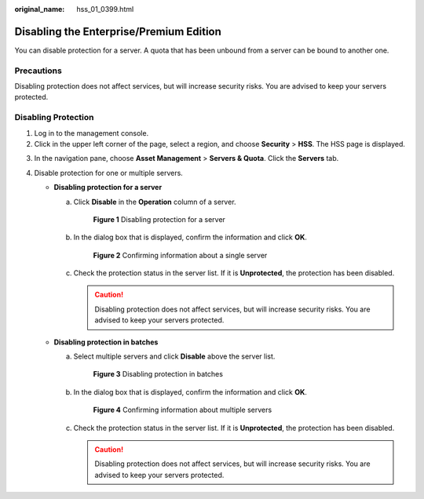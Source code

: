 :original_name: hss_01_0399.html

.. _hss_01_0399:

Disabling the Enterprise/Premium Edition
========================================

You can disable protection for a server. A quota that has been unbound from a server can be bound to another one.

Precautions
-----------

Disabling protection does not affect services, but will increase security risks. You are advised to keep your servers protected.

Disabling Protection
--------------------

#. Log in to the management console.
#. Click |image1| in the upper left corner of the page, select a region, and choose **Security** > **HSS**. The HSS page is displayed.

3. In the navigation pane, choose **Asset Management** > **Servers & Quota**. Click the **Servers** tab.
4. Disable protection for one or multiple servers.

   -  **Disabling protection for a server**

      a. Click **Disable** in the **Operation** column of a server.


         .. figure:: /_static/images/en-us_image_0000001735576968.png
            :alt: **Figure 1** Disabling protection for a server

            **Figure 1** Disabling protection for a server

      b. In the dialog box that is displayed, confirm the information and click **OK**.


         .. figure:: /_static/images/en-us_image_0000001782537133.png
            :alt: **Figure 2** Confirming information about a single server

            **Figure 2** Confirming information about a single server

      c. Check the protection status in the server list. If it is **Unprotected**, the protection has been disabled.

         .. caution::

            Disabling protection does not affect services, but will increase security risks. You are advised to keep your servers protected.

   -  **Disabling protection in batches**

      a. Select multiple servers and click **Disable** above the server list.


         .. figure:: /_static/images/en-us_image_0000001735417828.png
            :alt: **Figure 3** Disabling protection in batches

            **Figure 3** Disabling protection in batches

      b. In the dialog box that is displayed, confirm the information and click **OK**.


         .. figure:: /_static/images/en-us_image_0000001782616881.png
            :alt: **Figure 4** Confirming information about multiple servers

            **Figure 4** Confirming information about multiple servers

      c. Check the protection status in the server list. If it is **Unprotected**, the protection has been disabled.

         .. caution::

            Disabling protection does not affect services, but will increase security risks. You are advised to keep your servers protected.

.. |image1| image:: /_static/images/en-us_image_0000001517477398.png
